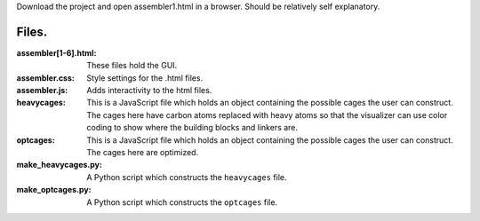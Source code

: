Download the project and open assembler1.html in a browser. Should be relatively self explanatory.

Files.
------
:assembler[1-6].html: These files hold the GUI.
:assembler.css: Style settings for the .html files.
:assembler.js: Adds interactivity to the html files.
:heavycages: This is a JavaScript file which holds an object containing
             the possible cages the user can construct. The cages here
             have carbon atoms replaced with heavy atoms so that the
             visualizer can use color coding to show where the building
             blocks and linkers are.
:optcages: This is a  JavaScript file which holds an object containing
           the possible cages the user can construct. The cages here
           are optimized.
:make_heavycages.py: A Python script which constructs the
                     ``heavycages`` file.
:make_optcages.py: A Python script which constructs the ``optcages``
                   file.
